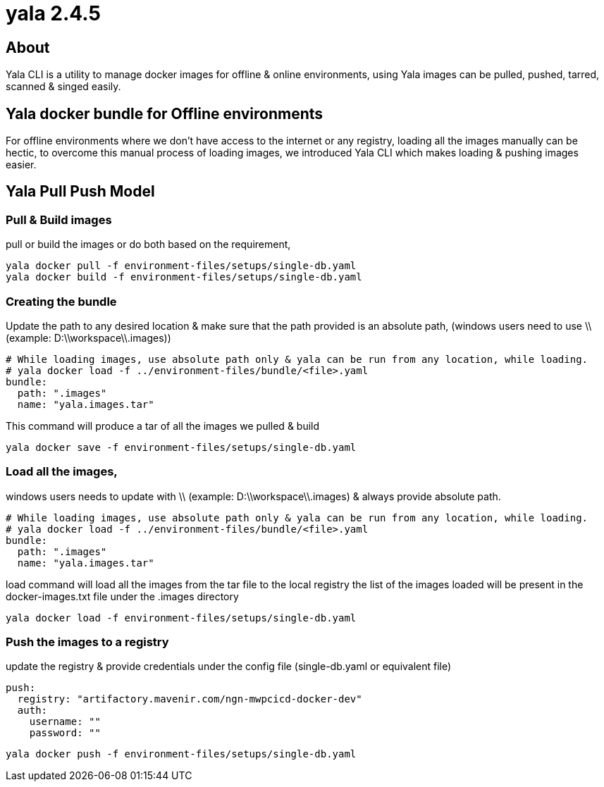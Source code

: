 = yala 2.4.5

== About

Yala CLI is a utility to manage docker images for offline & online environments, using Yala images can be pulled, pushed, tarred, scanned & singed easily.

== Yala docker bundle for Offline environments

For offline environments where we don't have access to the internet or any registry, loading all the images manually can be hectic, to overcome this manual process of loading images, we introduced Yala CLI which makes loading & pushing images easier. 

== Yala Pull Push Model

=== Pull & Build images

pull or build the images or do both based on the requirement, 

....
yala docker pull -f environment-files/setups/single-db.yaml
yala docker build -f environment-files/setups/single-db.yaml
....

=== Creating the bundle

Update the path to any desired location & make sure that the path provided is an absolute path, (windows users need to use \\ (example: D:\\workspace\\.images))

....

# While loading images, use absolute path only & yala can be run from any location, while loading.
# yala docker load -f ../environment-files/bundle/<file>.yaml
bundle:
  path: ".images"
  name: "yala.images.tar"
....

This command will produce a tar of all the images we pulled & build

....
yala docker save -f environment-files/setups/single-db.yaml
....

=== Load all the images,

windows users needs to update with \\ (example: D:\\workspace\\.images) & always provide absolute path. 

....
# While loading images, use absolute path only & yala can be run from any location, while loading.
# yala docker load -f ../environment-files/bundle/<file>.yaml
bundle:
  path: ".images"
  name: "yala.images.tar"
....

load command will load all the images from the tar file to the local registry the list of the images loaded will be present in the docker-images.txt file under the .images directory

....
yala docker load -f environment-files/setups/single-db.yaml
....

=== Push the images to a registry

update the registry & provide credentials under the config file (single-db.yaml or equivalent file)

....

push:
  registry: "artifactory.mavenir.com/ngn-mwpcicd-docker-dev"
  auth:
    username: ""
    password: ""
....

....
yala docker push -f environment-files/setups/single-db.yaml
....